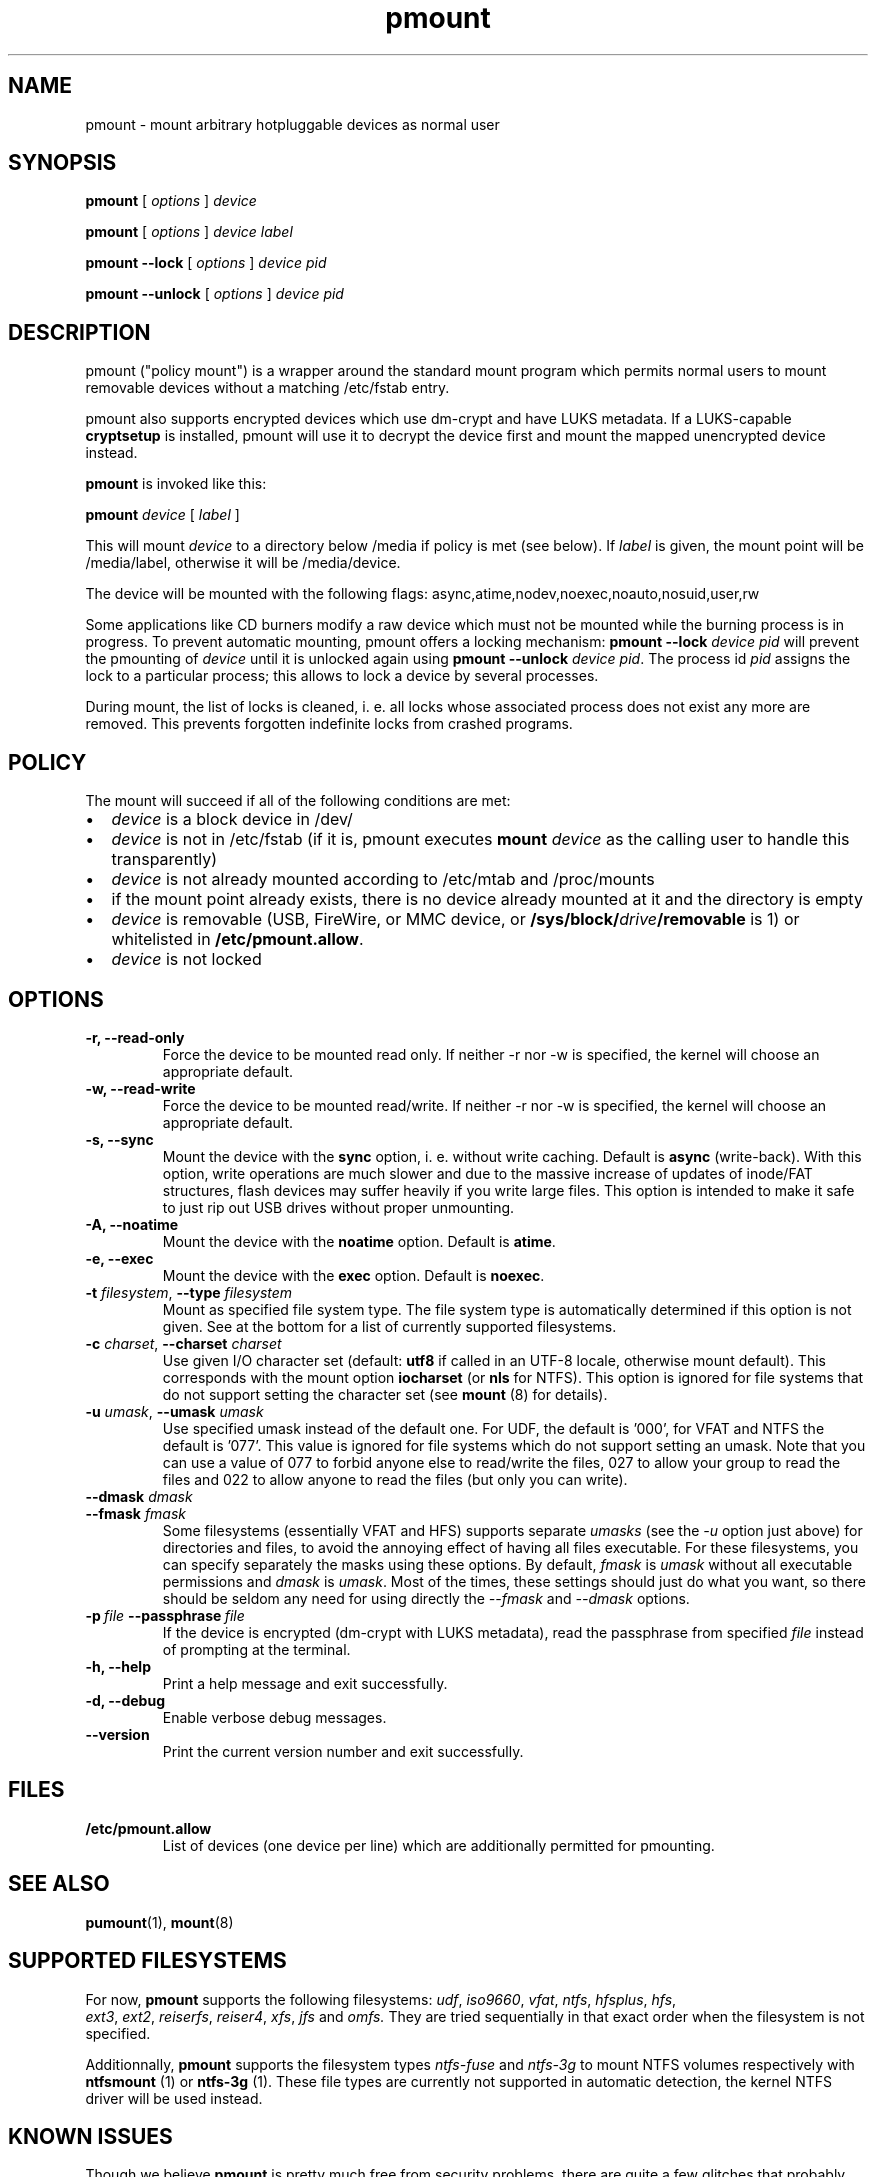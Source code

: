 .TH pmount 1 "August 27, 2004" "Martin Pitt"

.SH NAME
pmount \- mount arbitrary hotpluggable devices as normal user

.SH SYNOPSIS

.B pmount
[
.I options
]
.I device

.B pmount
[
.I options
]
.I device label

.B pmount \-\-lock
[
.I options
]
.I device pid

.B pmount \-\-unlock
[
.I options
]
.I device pid

.SH DESCRIPTION

pmount ("policy mount") is a wrapper around the standard mount program which
permits normal users to mount removable devices without a matching /etc/fstab
entry.

pmount also supports encrypted devices which use dm-crypt and have
LUKS metadata. If a LUKS-capable
.B cryptsetup
is installed, pmount will use it to decrypt the device first and mount
the mapped unencrypted device instead.

.B pmount
is invoked like this:

.B pmount
.I device 
[
.I label
]

This will mount 
.I device
to a directory below /media if policy is met (see below). If 
.I label
is given, the mount point will be /media/label, otherwise it will be
/media/device.

The device will be mounted with the following flags: 
async,atime,nodev,noexec,noauto,nosuid,user,rw

Some applications like CD burners modify a raw device which must not be mounted
while the burning process is in progress. To prevent automatic mounting, pmount
offers a locking mechanism:
.B pmount \-\-lock 
.I device pid
will prevent the pmounting of 
.I device
until it is unlocked again using 
.B pmount \-\-unlock 
.I device pid\fR. The process id 
.I pid
assigns the lock to a particular process; this allows to lock a device by
several processes.

During mount, the list of locks is cleaned, i. e. all locks whose associated
process does not exist any more are removed. This prevents forgotten indefinite
locks from crashed programs.

.SH POLICY

The mount will succeed if all of the following conditions are met:

.IP \(bu 2
.I device
is a block device in /dev/
.IP \(bu 
.I device
is not in /etc/fstab (if it is, pmount executes \fB mount \fI device\fR as the
calling user to handle this transparently)
.IP \(bu
.I device
is not already mounted according to /etc/mtab and /proc/mounts
.IP \(bu
if the mount point already exists, there is no device already mounted at it
and the directory is empty 
.IP \(bu
.I device
is removable (USB, FireWire, or MMC device, or \fB/sys/block/\fIdrive\fB/removable\fR
is 1) or whitelisted in
.B /etc/pmount.allow\fR.
.IP \(bu
.I device
is not locked

.SH OPTIONS

.TP
.B \-r, \-\-read-only
Force the device to be mounted read only. If neither \-r nor \-w is
specified, the kernel will choose an appropriate default.

.TP
.B \-w, \-\-read-write
Force the device to be mounted read/write. If neither \-r nor \-w is
specified, the kernel will choose an appropriate default.

.TP
.B \-s, \-\-sync
Mount the device with the 
.B sync
option, i. e. without write caching. Default is 
.B async
(write-back). With this option, write operations are much slower and
due to the massive increase of updates of inode/FAT structures, flash
devices may suffer heavily if you write large files. This option is
intended to make it safe to just rip out USB drives without proper
unmounting.

.TP
.B \-A, \-\-noatime
Mount the device with the 
.B noatime
option. Default is 
.B atime\fR. 

.TP
.B \-e, \-\-exec
Mount the device with the 
.B exec
option. Default is 
.B noexec\fR. 

.TP
.B \-t \fIfilesystem\fR, \fB\-\-type \fIfilesystem
Mount as specified file system type. The file system type is automatically
determined if this option is not given. See at the bottom for a list
of currently supported filesystems.

.TP
.B \-c \fIcharset\fR, \fB\-\-charset \fIcharset
Use given I/O character set (default: 
.B utf8 
if called in an UTF-8 locale, otherwise mount default). This
corresponds with the mount option
.B iocharset\fR (or 
.B nls
for NTFS). This option is ignored for file systems that do not
support setting the character set (see
.B mount
(8) for details).

.TP
.B \-u \fIumask\fR, \fB\-\-umask \fIumask\fR
Use specified umask instead of the default one. For UDF, the default
is '000', for VFAT and NTFS the default is '077'. This value is
ignored for file systems which do not support setting an umask. Note
that you can use a value of 077 to forbid anyone else to read/write
the files, 027 to allow your group to read the files and 022 to allow
anyone to read the files (but only you can write).

.TP
.B  \fB\-\-dmask \fIdmask\fR
.TP
.B  \fB\-\-fmask \fIfmask\fR
Some filesystems (essentially VFAT and HFS) supports separate 
.I umasks
(see the 
.I -u
option just above)
for directories and files, to avoid the annoying effect of having all
files executable. For these filesystems, you can specify separately
the masks using these options. By default, 
.I fmask
is
.I umask
without all executable permissions and
.I dmask
is 
.IR umask .
Most of the times, these settings should just do what you want, so
there should be seldom any need for using directly the
.I \-\-fmask
and
.I \-\-dmask
options.

.TP
.BI \-p \ file \ \-\-passphrase \ file
If the device is encrypted (dm-crypt with LUKS metadata), read the
passphrase from specified
.I file
instead of prompting at the terminal.

.TP
.B \-h, \-\-help
Print a help message and exit successfully.

.TP
.B \-d, \-\-debug
Enable verbose debug messages.

.TP
.B \-\-version
Print the current version number and exit successfully.

.SH FILES

.TP
.B /etc/pmount.allow
List of devices (one device per line) which are additionally permitted
for pmounting.

.SH SEE ALSO

.BR pumount (1),
.BR mount (8)

.SH SUPPORTED FILESYSTEMS

For now, 
.B pmount
supports the following filesystems:
.IR udf , \ iso9660 , \ vfat , \ ntfs , \ hfsplus , \ hfs ,
.IR ext3 , \ ext2 , \ reiserfs , \ reiser4 , \ xfs , \ jfs \ and
.IR omfs.
They are tried sequentially in that exact order when the filesystem is
not specified.  

Additionnally, 
.B pmount
supports the filesystem types
.I ntfs-fuse
and
.I ntfs-3g
to mount NTFS volumes respectively with 
.B ntfsmount
(1)
or
.B ntfs-3g
(1). These file types are currently not supported in automatic
detection, the kernel NTFS driver will be used instead. 

.SH KNOWN ISSUES

Though we believe 
.B pmount
is pretty much free from security problems, there are quite a few
glitches that probably will never be fixed.

.IP \(bu 2
.B pmount
needs to try several different times to mount to get the filesystem
right in the end; it is vital that 
.B pmount
does know which precise filesystem to mount in order to give it the
right options not to cause security holes. This is rather different
from the behaviour of 
.B mount
with the 
.I -t auto
options, which can have a look at the device it is trying to mount
and find out what its filesystem is.
.B pmount
will never try to open a device and look at it to find out which
filesystem it is, as it might open quite a few security holes.
Moreover, the order in which the filesystems are tried are what
we could call the most commonly used filesystems on removable
media. This order is unlikely to change as well. In particular, that
means that when you mount an 
.I ext3
filesystem using 
.BR pmount ,
you might get a lot of fs\-related kernel error messages. Sorry !


.SH AUTHOR
.B pmount 
was originally developed by Martin Pitt <martin.pitt@canonical.com>.
It is now maintained by Vincent Fourmond <fourmond@debian.org>.
